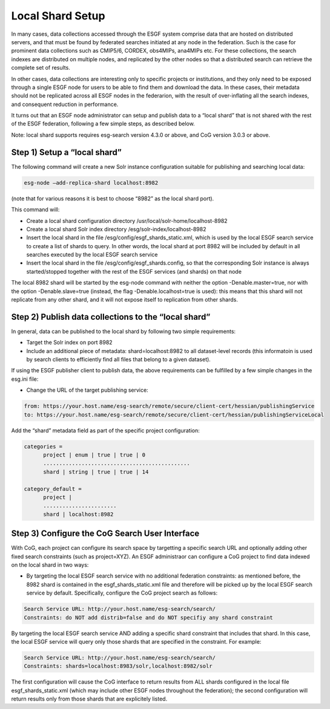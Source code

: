 
Local Shard Setup
=================

In many cases, data collections accessed through the ESGF system
comprise data that are hosted on distributed servers, and that must be
found by federated searches initiated at any node in the federation.
Such is the case for prominent data collections such as CMIP5/6, CORDEX,
obs4MIPs, ana4MIPs etc. For these collections, the search indexes are
distributed on multiple nodes, and replicated by the other nodes so that
a distributed search can retrieve the complete set of results.

In other cases, data collections are interesting only to specific
projects or institutions, and they only need to be exposed through a
single ESGF node for users to be able to find them and download the
data. In these cases, their metadata should not be replicated across all
ESGF nodes in the federarion, with the result of over-inflating all the
search indexes, and consequent reduction in performance.

It turns out that an ESGF node administrator can setup and publish data
to a “local shard” that is not shared with the rest of the ESGF
federation, following a few simple steps, as described below.

Note: local shard supports requires esg-search version 4.3.0 or above,
and CoG version 3.0.3 or above.

Step 1) Setup a “local shard”
-----------------------------

The following command will create a new Solr instance configuration
suitable for publishing and searching local data:


.. code:: ipython2

    esg-node –add-replica-shard localhost:8982

(note that for various reasons it is best to choose “8982” as the local
shard port).

This command will:

-  Create a local shard configuration directory
   /usr/local/solr-home/localhost-8982
-  Create a local shard Solr index directory
   /esg/solr-index/localhost-8982
-  Insert the local shard in the file
   /esg/config/esgf_shards_static.xml, which is used by the local ESGF
   search service to create a list of shards to query. In other words,
   the local shard at port 8982 will be included by default in all
   searches executed by the local ESGF search service
-  Insert the local shard in the file /esg/config/esgf_shards.config, so
   that the corresponding Solr instance is always started/stopped
   together with the rest of the ESGF services (and shards) on that node

The local 8982 shard will be started by the esg-node command with
neither the option -Denable.master=true, nor with the option
-Denable.slave=true (instead, the flag -Denable.localhost=true is used):
this means that this shard will not replicate from any other shard, and
it will not expose itself to replication from other shards.

Step 2) Publish data collections to the “local shard”
-----------------------------------------------------

In general, data can be published to the local shard by following two
simple requirements:

-  Target the Solr index on port 8982
-  Include an additional piece of metadata: shard=localhost:8982 to all
   dataset-level records (this informatoin is used by search clients to
   efficiently find all files that belong to a given dataset).

If using the ESGF publisher client to publish data, the above
requirements can be fulfilled by a few simple changes in the esg.ini
file:

-  Change the URL of the target publishing service:

.. code:: ipython2

    from: https://your.host.name/esg-search/remote/secure/client-cert/hessian/publishingService
    to: https://your.host.name/esg-search/remote/secure/client-cert/hessian/publishingServiceLocal

Add the “shard” metadata field as part of the specific project
configuration:

.. code:: ipython2

    categories = 
          project | enum | true | true | 0
          ..............................................
          shard | string | true | true | 14

    category_default =
          project |
          ....................... 
          shard | localhost:8982

Step 3) Configure the CoG Search User Interface
-----------------------------------------------

With CoG, each project can configure its search space by targetting a
specific search URL and optionally adding other fixed search constraints
(such as project=XYZ). An ESGF administraor can configure a CoG project
to find data indexed on the local shard in two ways:

-  By targeting the local ESGF search service with no additional
   federation constraints: as mentioned before, the 8982 shard is
   contained in the esgf_shards_static.xml file and therefore will be
   picked up by the local ESGF search service by default. Specifically,
   configure the CoG project search as follows:

.. code:: ipython2

    Search Service URL: http://your.host.name/esg-search/search/
    Constraints: do NOT add distrib=false and do NOT specifiy any shard constraint

By targeting the local ESGF search service AND adding a specific shard
constraint that includes that shard. In this case, the local ESGF
service will query only those shards that are specified in the
constraint. For example:

.. code:: ipython2

    Search Service URL: http://your.host.name/esg-search/search/
    Constraints: shards=localhost:8983/solr,localhost:8982/solr

The first configuration will cause the CoG interface to return results
from ALL shards configured in the local file esgf_shards_static.xml
(which may include other ESGF nodes throughout the federation); the
second configuration will return results only from those shards that are
explicitely listed.
